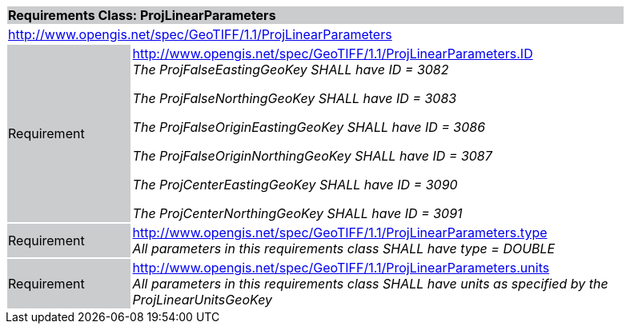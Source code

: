 [cols="1,4",width="90%"]
|===
2+|*Requirements Class: ProjLinearParameters* {set:cellbgcolor:#CACCCE}
2+|http://www.opengis.net/spec/GeoTIFF/1.1/ProjLinearParameters
{set:cellbgcolor:#FFFFFF}

|Requirement {set:cellbgcolor:#CACCCE}
|http://www.opengis.net/spec/GeoTIFF/1.1/ProjLinearParameters.ID +
_The ProjFalseEastingGeoKey SHALL have ID = 3082_

_The ProjFalseNorthingGeoKey SHALL have ID = 3083_

_The ProjFalseOriginEastingGeoKey SHALL have ID = 3086_

_The ProjFalseOriginNorthingGeoKey SHALL have ID = 3087_

_The ProjCenterEastingGeoKey SHALL have ID = 3090_

_The ProjCenterNorthingGeoKey SHALL have ID = 3091_
{set:cellbgcolor:#FFFFFF}

|Requirement {set:cellbgcolor:#CACCCE}
|http://www.opengis.net/spec/GeoTIFF/1.1/ProjLinearParameters.type +
_All parameters in this requirements class SHALL have type = DOUBLE_
{set:cellbgcolor:#FFFFFF}

|Requirement {set:cellbgcolor:#CACCCE}
|http://www.opengis.net/spec/GeoTIFF/1.1/ProjLinearParameters.units +
_All parameters in this requirements class SHALL have units as specified by the ProjLinearUnitsGeoKey_
{set:cellbgcolor:#FFFFFF}
|===
